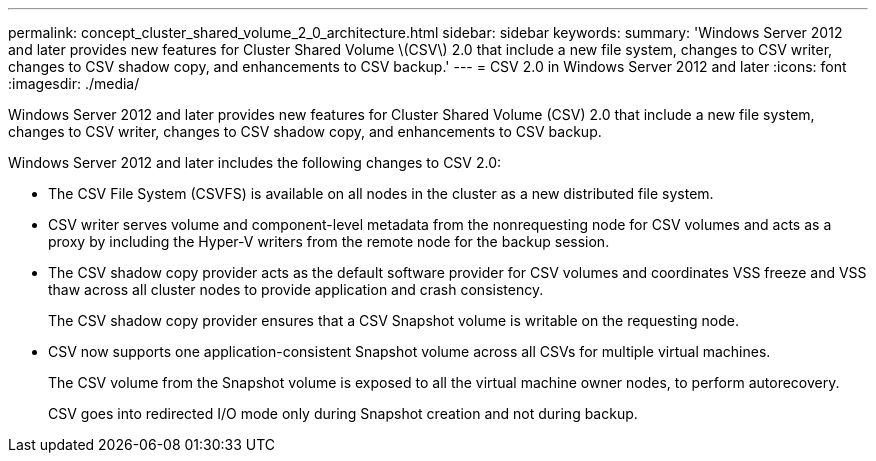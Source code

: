 ---
permalink: concept_cluster_shared_volume_2_0_architecture.html
sidebar: sidebar
keywords: 
summary: 'Windows Server 2012 and later provides new features for Cluster Shared Volume \(CSV\) 2.0 that include a new file system, changes to CSV writer, changes to CSV shadow copy, and enhancements to CSV backup.'
---
= CSV 2.0 in Windows Server 2012 and later
:icons: font
:imagesdir: ./media/

[.lead]
Windows Server 2012 and later provides new features for Cluster Shared Volume (CSV) 2.0 that include a new file system, changes to CSV writer, changes to CSV shadow copy, and enhancements to CSV backup.

Windows Server 2012 and later includes the following changes to CSV 2.0:

* The CSV File System (CSVFS) is available on all nodes in the cluster as a new distributed file system.
* CSV writer serves volume and component-level metadata from the nonrequesting node for CSV volumes and acts as a proxy by including the Hyper-V writers from the remote node for the backup session.
* The CSV shadow copy provider acts as the default software provider for CSV volumes and coordinates VSS freeze and VSS thaw across all cluster nodes to provide application and crash consistency.
+
The CSV shadow copy provider ensures that a CSV Snapshot volume is writable on the requesting node.

* CSV now supports one application-consistent Snapshot volume across all CSVs for multiple virtual machines.
+
The CSV volume from the Snapshot volume is exposed to all the virtual machine owner nodes, to perform autorecovery.
+
CSV goes into redirected I/O mode only during Snapshot creation and not during backup.
